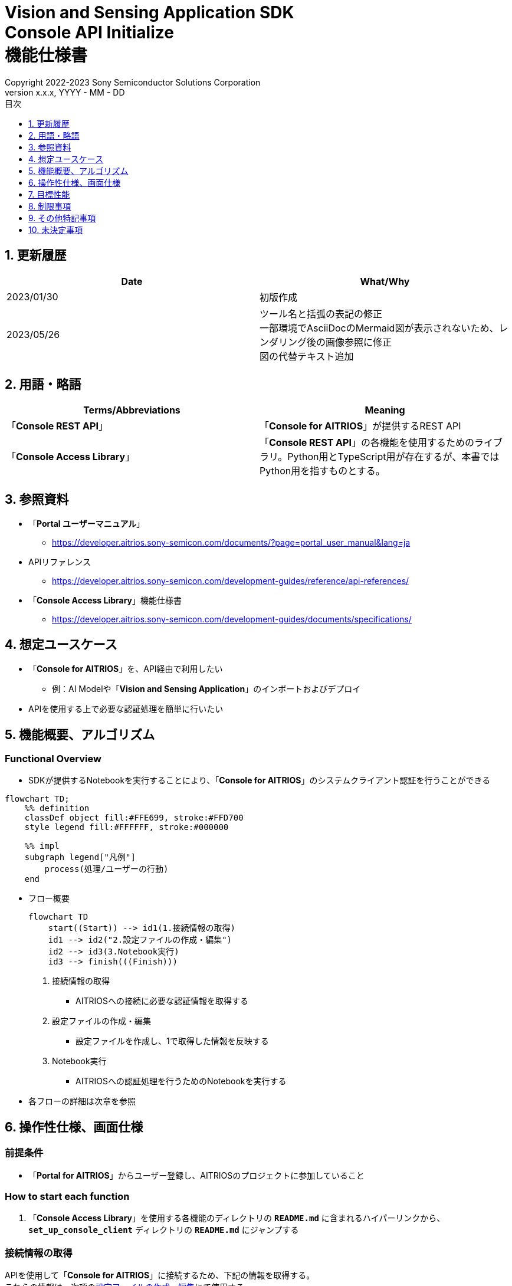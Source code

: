 = Vision and Sensing Application SDK pass:[<br/>] Console API Initialize pass:[<br/>] 機能仕様書 pass:[<br/>]
:sectnums:
:sectnumlevels: 1
:author: Copyright 2022-2023 Sony Semiconductor Solutions Corporation
:version-label: Version 
:revnumber: x.x.x
:revdate: YYYY - MM - DD
:trademark-desc: AITRIOS™、およびそのロゴは、ソニーグループ株式会社またはその関連会社の登録商標または商標です。
:toc:
:toc-title: 目次
:toclevels: 1
:chapter-label:
:lang: ja

== 更新履歴

|===
|Date |What/Why

|2023/01/30
|初版作成

|2023/05/26
|ツール名と括弧の表記の修正 + 
一部環境でAsciiDocのMermaid図が表示されないため、レンダリング後の画像参照に修正 + 
図の代替テキスト追加
|===

== 用語・略語
|===
|Terms/Abbreviations |Meaning 

|「**Console REST API**」
|「**Console for AITRIOS**」が提供するREST API

|「**Console Access Library**」
|「**Console REST API**」の各機能を使用するためのライブラリ。Python用とTypeScript用が存在するが、本書ではPython用を指すものとする。


|===

== 参照資料

* 「**Portal ユーザーマニュアル**」 +
** https://developer.aitrios.sony-semicon.com/documents/?page=portal_user_manual&lang=ja

[[anchor-ref]]
* APIリファレンス
** https://developer.aitrios.sony-semicon.com/development-guides/reference/api-references/

* 「**Console Access Library**」機能仕様書
** https://developer.aitrios.sony-semicon.com/development-guides/documents/specifications/

== 想定ユースケース
* 「**Console for AITRIOS**」を、API経由で利用したい
** 例：AI Modelや「**Vision and Sensing Application**」のインポートおよびデプロイ
* APIを使用する上で必要な認証処理を簡単に行いたい

[[anchor-operation]]
== 機能概要、アルゴリズム
=== Functional Overview
* SDKが提供するNotebookを実行することにより、「**Console for AITRIOS**」のシステムクライアント認証を行うことができる

[source,mermaid, target="凡例"]
----
flowchart TD;
    %% definition
    classDef object fill:#FFE699, stroke:#FFD700
    style legend fill:#FFFFFF, stroke:#000000

    %% impl
    subgraph legend["凡例"]
        process(処理/ユーザーの行動)
    end
----


* フロー概要
+
[source,mermaid, target="フロー概要"]
----
flowchart TD
    start((Start)) --> id1(1.接続情報の取得)
    id1 --> id2("2.設定ファイルの作成・編集")
    id2 --> id3(3.Notebook実行)
    id3 --> finish(((Finish)))
----


. 接続情報の取得
** AITRIOSへの接続に必要な認証情報を取得する

. 設定ファイルの作成・編集
** 設定ファイルを作成し、1で取得した情報を反映する

. Notebook実行
** AITRIOSへの認証処理を行うためのNotebookを実行する

* 各フローの詳細は次章を参照

== 操作性仕様、画面仕様
=== 前提条件
* 「**Portal for AITRIOS**」からユーザー登録し、AITRIOSのプロジェクトに参加していること

=== How to start each function
. 「**Console Access Library**」を使用する各機能のディレクトリの `**README.md**` に含まれるハイパーリンクから、`**set_up_console_client**` ディレクトリの `**README.md**` にジャンプする

=== 接続情報の取得
APIを使用して「**Console for AITRIOS**」に接続するため、下記の情報を取得する。 +
これらの情報は、次項の<<anchor-edit, 設定ファイルの作成・編集>>にて使用する。

* サーバURL +
本機能のドキュメント ( `**README.md**` ) より、下記を確認する。
** APIサーバ ベースURL
** 認証サーバURL

* クライアントアプリ詳細情報 +
「**Portal for AITRIOS**」のクライアントアプリ一覧から、下記を取得する。 +
詳細は https://developer.aitrios.sony-semicon.com/documents/?page=portal_user_manual&lang=ja[「**Portal ユーザーマニュアル**」] を参照。

** クライアントID
** シークレット 

[[anchor-edit]]
=== 設定ファイルの作成・編集
`**set_up_console_client**` ディレクトリに<<anchor-conf, 設定ファイル>>を作成し、上記で取得した接続情報を反映する。

NOTE: 下記のパラメータはいずれも省略不可。

NOTE:「**Console Access Library**」APIに渡されるパラメータについては、<<anchor-ref, 「**Console Access Library**」API>>の仕様に従う。

[[anchor-conf]]
[cols="1,1,1,1a"]
|===
|Configuration |Meaning |Range |Remarks

|`**console_endpoint**`
|APIサーバ ベースURL
|文字列 +
詳細は「**Console Access Library**」APIの仕様に従う。
|省略不可 +
下記の「**Console Access Library**」APIに使用される。 +

* `**common.config.Config**`

|`**portal_authorization_endpoint**`
|認証サーバURL
|文字列 +
詳細は「**Console Access Library**」APIの仕様に従う。
|省略不可 +
下記の「**Console Access Library**」APIに使用される。 +

* `**common.config.Config**`

|`**client_id**`
|認証に必要なクライアントID
|文字列 +
詳細は「**Console Access Library**」APIの仕様に従う。
|省略不可 +
下記の「**Console Access Library**」APIに使用される。 +

* `**common.config.Config**`

|`**client_secret**`
|認証に必要なシークレット
|文字列 +
詳細は「**Console Access Library**」APIの仕様に従う。
|省略不可 +
下記の「**Console Access Library**」APIに使用される。 +

* `**common.config.Config**`

|===

=== Notebook実行
. commonディレクトリ配下のクライアント認証ディレクトリにてNotebook (*.ipynb) を開き、その中のPythonスクリプトを実行する
** その後下記の動作をする
*** 実行ディレクトリの <<anchor-conf, 設定ファイル>> の存在をチェックする
**** エラー発生時はその内容を表示し、中断する
*** <<anchor-conf, 設定ファイル>> の各パラメータの存在をチェックする
**** エラー発生時はその内容を表示し、中断する
*** <<anchor-conf, 設定ファイル>> の各パラメータの値を読み取り、システムクライアント認証に必要なAPIを呼び出す
**** エラー発生時はその内容を表示し、中断する
**** 認証に成功し、クライアントインスタンスの生成に成功した場合は、成功した旨のメッセージを表示する
*** クライアントインスタンスをSDK内の他のNotebookからも使用できるよう保存する
** エラーや応答時間の詳細については、 https://developer.aitrios.sony-semicon.com/development-guides/documents/specifications/[「**Console Access Library**」機能仕様書]参照

=== シーケンス

[source,mermaid, target="シーケンス"]
----
%%{init:{'themeVariables':{'fontSize':'20px'}, 'themeCSS':'text.actor {font-size:18px !important;} .messageText {font-size:18px !important;}'}}%%
sequenceDiagram
    participant user as User
    participant portal as Portal<br>for AITRIOS
    participant container as Dev Container
    participant access_lib as Console Access<br>Library
    participant auth_server as 認証サーバー

    user ->>portal : Web UIに<br>アクセス
    portal ->>user : Client ID/<br>Secret表示
    user->>container: 設定ファイル作成・編集
    user->>container: Notebook実行
    container->> access_lib: Config<br>インスタンス生成
    access_lib-->>container: レスポンス<br>※成功の場合<br>Configインスタンス
    container->> access_lib: アクセストークン<br>取得API呼び出し
    access_lib->>auth_server: 認証リクエスト
    auth_server-->>access_lib: レスポンス
    access_lib-->>container: レスポンス
    container->>user: 結果表示<br> (アクセストークン取得成功/失敗)
    container->>access_lib: Client<br>インスタンス生成
    access_lib-->>container: レスポンス<br>※成功の場合<br>Clientインスタンス
    container->>user: 結果表示<br> (クライアント生成成功/失敗)
----


== 目標性能
* ユーザーが、「**Console for AITRIOS**」の内部動作を意識することなく、簡単にAPIの各機能を利用する準備ができること
* UIの応答時間が1.2秒以内であること
* 処理に5秒以上かかる場合は、処理中の表現を逐次更新表示できること
* 利用ツールやバージョンの情報にユーザーがアクセスできるようドキュメントを提供すること

== 制限事項
* なし

== その他特記事項
* なし

== 未決定事項
* なし

